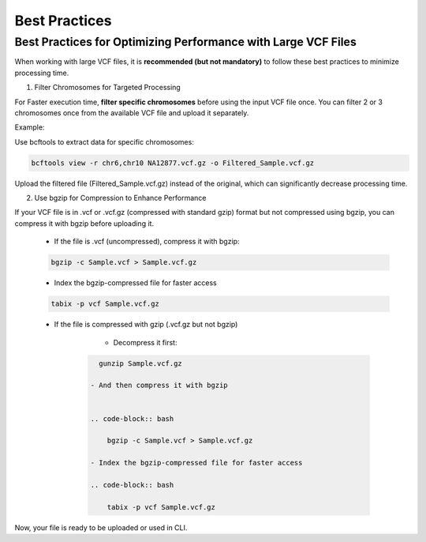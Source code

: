 
Best Practices
==============

Best Practices for Optimizing Performance with Large VCF Files
--------------------------------------------------------------

When working with large VCF files, it is **recommended (but not mandatory)** to follow these best practices to minimize processing time. 

1. Filter Chromosomes for Targeted Processing

For Faster execution time, **filter specific chromosomes** before using the input VCF file once. You can filter 2 or 3 chromosomes once from the available VCF file and upload it separately. 

Example:

Use bcftools to extract data for specific chromosomes:

.. code-block:: bash
  
   bcftools view -r chr6,chr10 NA12877.vcf.gz -o Filtered_Sample.vcf.gz

Upload the filtered file (Filtered_Sample.vcf.gz) instead of the original, which can significantly decrease processing time.

2. Use bgzip for Compression to Enhance Performance

If your VCF file is in .vcf or .vcf.gz (compressed with standard gzip) format but not compressed using bgzip, you can compress it with bgzip before uploading it.

  - If the file is .vcf (uncompressed), compress it with bgzip:

  .. code-block:: bash

     bgzip -c Sample.vcf > Sample.vcf.gz

  - Index the bgzip-compressed file for faster access

  .. code-block:: bash

      tabix -p vcf Sample.vcf.gz

  - If the file is compressed with gzip (.vcf.gz but not bgzip)

      - Decompress it first:

     .. code-block:: bash

        gunzip Sample.vcf.gz

      - And then compress it with bgzip


      .. code-block:: bash

          bgzip -c Sample.vcf > Sample.vcf.gz

      - Index the bgzip-compressed file for faster access

      .. code-block:: bash

          tabix -p vcf Sample.vcf.gz

Now, your file is ready to be uploaded or used in CLI. 
